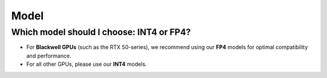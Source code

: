Model
=====

Which model should I choose: INT4 or FP4?
-----------------------------------------

- For **Blackwell GPUs** (such as the RTX 50-series), we recommend using our **FP4** models for optimal compatibility and performance.
- For all other GPUs, please use our **INT4** models.
